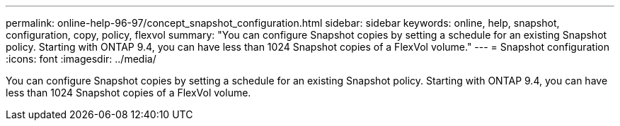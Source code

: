 ---
permalink: online-help-96-97/concept_snapshot_configuration.html
sidebar: sidebar
keywords: online, help, snapshot, configuration, copy, policy, flexvol
summary: "You can configure Snapshot copies by setting a schedule for an existing Snapshot policy. Starting with ONTAP 9.4, you can have less than 1024 Snapshot copies of a FlexVol volume."
---
= Snapshot configuration
:icons: font
:imagesdir: ../media/

[.lead]
You can configure Snapshot copies by setting a schedule for an existing Snapshot policy. Starting with ONTAP 9.4, you can have less than 1024 Snapshot copies of a FlexVol volume.
